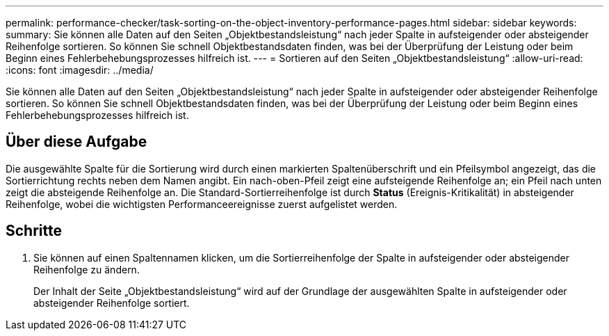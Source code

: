 ---
permalink: performance-checker/task-sorting-on-the-object-inventory-performance-pages.html 
sidebar: sidebar 
keywords:  
summary: Sie können alle Daten auf den Seiten „Objektbestandsleistung“ nach jeder Spalte in aufsteigender oder absteigender Reihenfolge sortieren. So können Sie schnell Objektbestandsdaten finden, was bei der Überprüfung der Leistung oder beim Beginn eines Fehlerbehebungsprozesses hilfreich ist. 
---
= Sortieren auf den Seiten „Objektbestandsleistung“
:allow-uri-read: 
:icons: font
:imagesdir: ../media/


[role="lead"]
Sie können alle Daten auf den Seiten „Objektbestandsleistung“ nach jeder Spalte in aufsteigender oder absteigender Reihenfolge sortieren. So können Sie schnell Objektbestandsdaten finden, was bei der Überprüfung der Leistung oder beim Beginn eines Fehlerbehebungsprozesses hilfreich ist.



== Über diese Aufgabe

Die ausgewählte Spalte für die Sortierung wird durch einen markierten Spaltenüberschrift und ein Pfeilsymbol angezeigt, das die Sortierrichtung rechts neben dem Namen angibt. Ein nach-oben-Pfeil zeigt eine aufsteigende Reihenfolge an; ein Pfeil nach unten zeigt die absteigende Reihenfolge an. Die Standard-Sortierreihenfolge ist durch *Status* (Ereignis-Kritikalität) in absteigender Reihenfolge, wobei die wichtigsten Performanceereignisse zuerst aufgelistet werden.



== Schritte

. Sie können auf einen Spaltennamen klicken, um die Sortierreihenfolge der Spalte in aufsteigender oder absteigender Reihenfolge zu ändern.
+
Der Inhalt der Seite „Objektbestandsleistung“ wird auf der Grundlage der ausgewählten Spalte in aufsteigender oder absteigender Reihenfolge sortiert.


